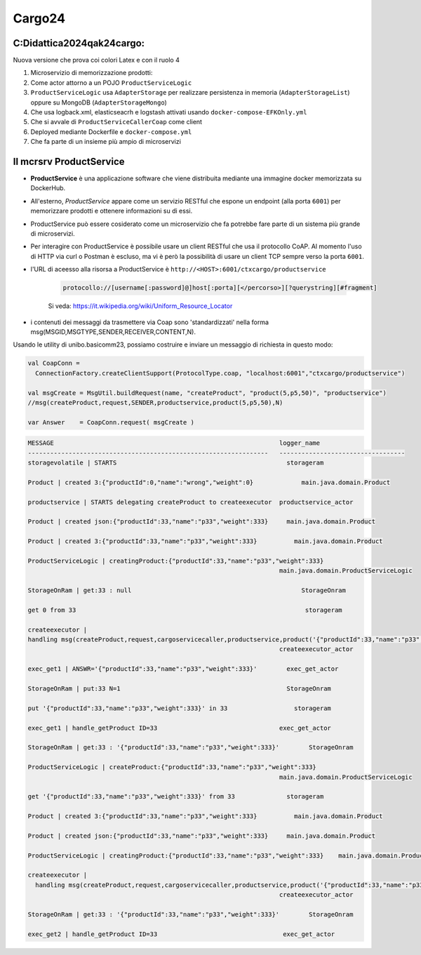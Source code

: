 ================================
Cargo24
================================

.. role:: red
.. role:: blue
.. role:: silde2
.. role:: red 
.. role:: blue 
.. role:: brown 
.. role:: remark
.. role:: worktodo
.. role:: slide
.. role:: slide1
.. role:: slide2
.. role:: slide3
.. role:: slidekp
.. role:: worktodo 
   

 

----------------------------------
C:\Didattica2024\qak24\cargo:
----------------------------------

Nuova versione che prova coi colori Latex e con il ruolo 4

#.  Microservizio di memorizzazione prodotti:  
#.  Come actor attorno a un POJO ``ProductServiceLogic``
#.  ``ProductServiceLogic`` usa ``AdapterStorage`` per realizzare persistenza in memoria 
    (``AdapterStorageList``) oppure su MongoDB (``AdapterStorageMongo``)
#.  Che usa logback.xml, elasticseacrh e logstash attivati usando ``docker-compose-EFKOnly.yml`` 
#.  Che si avvale di ``ProductServiceCallerCoap`` come client
#.  Deployed mediante Dockerfile e ``docker-compose.yml``
#.  Che fa parte di un insieme più ampio di microservizi

----------------------------------
Il mcrsrv ProductService 
----------------------------------

- **ProductService** è una applicazione software che viene distribuita mediante una immagine 
  docker memorizzata su DockerHub.
- All'esterno, *ProductService* appare come un servizio RESTful che espone un endpoint 
  (alla porta ``6001``) per 
  memorizzare prodotti e ottenere informazioni su di essi.
- :blue:`ProductService` può essere cosiderato come un :brown:`microservizio` che fa potrebbe fare parte di 
  un sistema più grande di microservizi.
- Per interagire con :blue:`ProductService` è possibile usare un client RESTful che usa il protocollo CoAP.
  Al momento l'uso di HTTP via curl o Postman è escluso, ma vi è però la possibilità di usare un client 
  TCP sempre verso la porta ``6001``.
- l'URL di aceesso alla risorsa a :blue:`ProductService` è  ``http://<HOST>:6001/ctxcargo/productservice``

    .. code::
      
      protocollo://[username[:password]@]host[:porta][</percorso>][?querystring][#fragment]
    
    Si veda: https://it.wikipedia.org/wiki/Uniform_Resource_Locator



- i contenuti dei messaggi da trasmettere via Coap sono 'standardizzati' nella forma 
  :slide2:`msg(MSGID,MSGTYPE,SENDER,RECEIVER,CONTENT,N)`.

Usando le utility di :slide2:`unibo.basicomm23`, possiamo costruire e inviare un messaggio di richiesta in questo modo:

.. code::

  val CoapConn = 
    ConnectionFactory.createClientSupport(ProtocolType.coap, "localhost:6001","ctxcargo/productservice")

  val msgCreate = MsgUtil.buildRequest(name, "createProduct", "product(5,p5,50)", "productservice")
  //msg(createProduct,request,SENDER,productservice,product(5,p5,50),N)
	
  var Answer    = CoapConn.request( msgCreate )  

.. _TestProduct: ../../../../../qak24/cargo/src/main/java/test/TestProduct.java
.. _TestCargo: ../../../../../qak24/cargo/src/main/java/test/TestCargo.javaxx
.. _Cargo logback.xml: ../../../../../qak24/cargo/src/main/resources/logback.xml


        .. image::  ./_static/img/Cargo/ProductServiceLogic.JPG
           :align: center 
           :width: 80%  


.. code::


    MESSAGE                                                             logger_name
    -----------------------------------------------------------------   ----------------------------------
    storagevolatile | STARTS	                                          storageram

    Product | created 3:{"productId":0,"name":"wrong","weight":0}	      main.java.domain.Product

    productservice | STARTS delegating createProduct to createexecutor	productservice_actor

    Product | created json:{"productId":33,"name":"p33","weight":333}	  main.java.domain.Product

    Product | created 3:{"productId":33,"name":"p33","weight":333}	    main.java.domain.Product

    ProductServiceLogic | creatingProduct:{"productId":33,"name":"p33","weight":333}	
                                                                        main.java.domain.ProductServiceLogic

    StorageOnRam | get:33 : null	                                      StorageOnram

    get 0 from 33	                                                       storageram

    createexecutor | 
    handling msg(createProduct,request,cargoservicecaller,productservice,product('{"productId":33,"name":"p33","weight":333}'),0)	
                                                                        createexecutor_actor

    exec_get1 | ANSWR='{"productId":33,"name":"p33","weight":333}'  	  exec_get_actor

    StorageOnRam | put:33 N=1	                                          StorageOnram

    put '{"productId":33,"name":"p33","weight":333}' in 33	            storageram

    exec_get1 | handle_getProduct ID=33	                                exec_get_actor

    StorageOnRam | get:33 : '{"productId":33,"name":"p33","weight":333}'	StorageOnram

    ProductServiceLogic | createProduct:{"productId":33,"name":"p33","weight":333}	
                                                                        main.java.domain.ProductServiceLogic

    get '{"productId":33,"name":"p33","weight":333}' from 33	          storageram

    Product | created 3:{"productId":33,"name":"p33","weight":333}	    main.java.domain.Product

    Product | created json:{"productId":33,"name":"p33","weight":333}	  main.java.domain.Product

    ProductServiceLogic | creatingProduct:{"productId":33,"name":"p33","weight":333}	main.java.domain.ProductServiceLogic

    createexecutor | 
      handling msg(createProduct,request,cargoservicecaller,productservice,product('{"productId":33,"name":"p33","weight":333}'),0)	
                                                                        createexecutor_actor

    StorageOnRam | get:33 : '{"productId":33,"name":"p33","weight":333}'	StorageOnram

    exec_get2 | handle_getProduct ID=33	                                 exec_get_actor



 


    